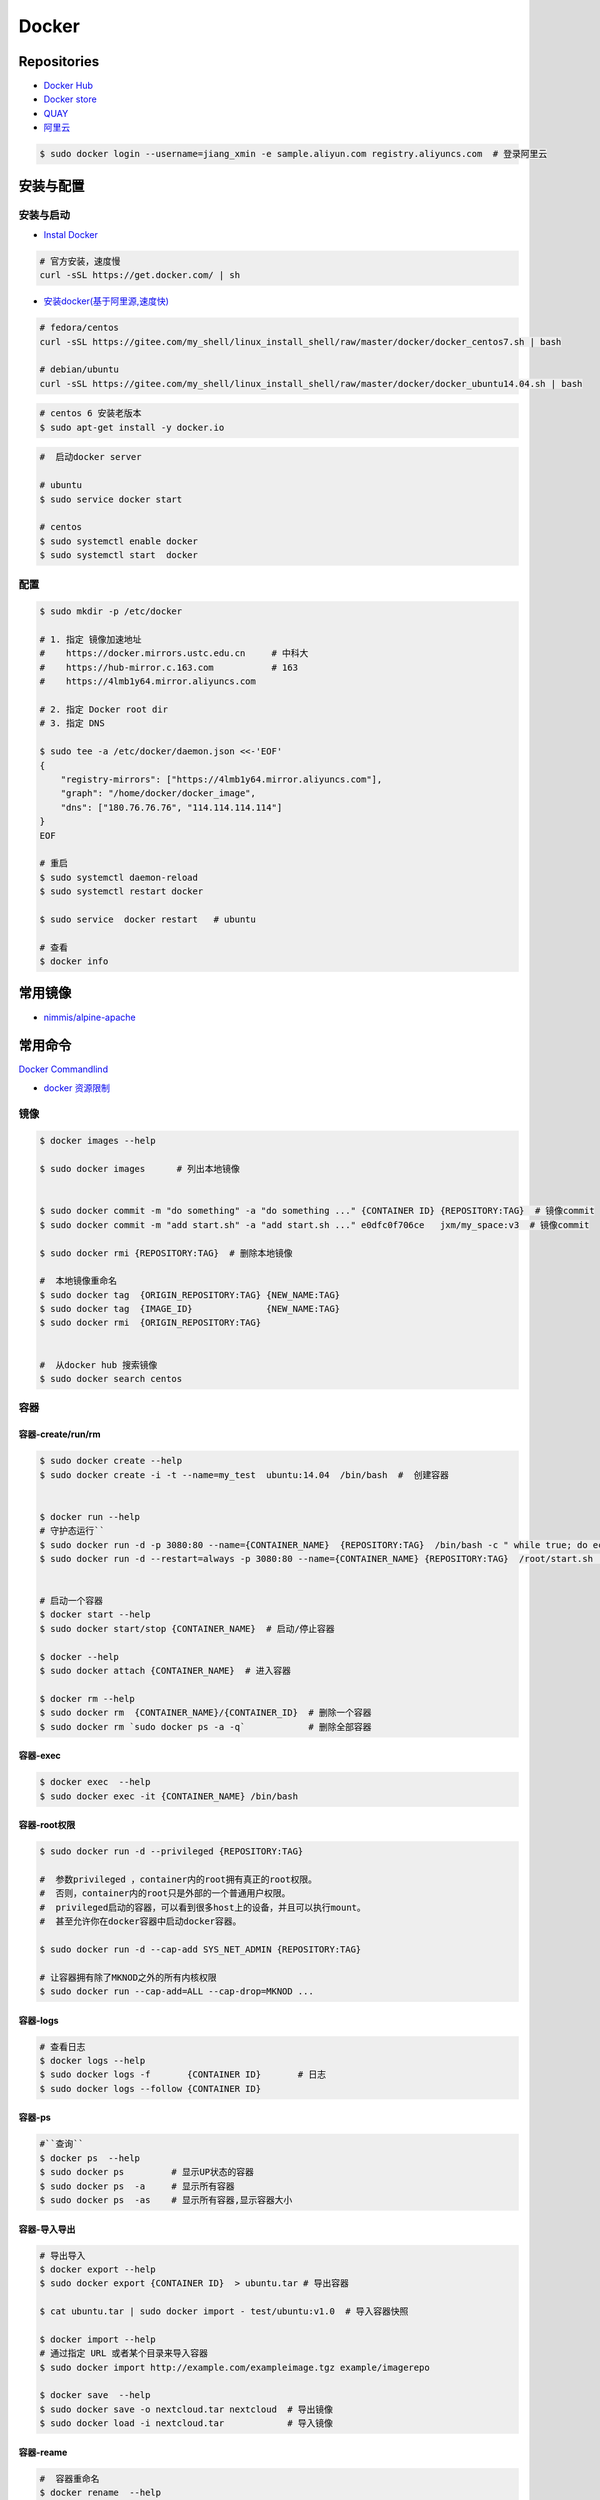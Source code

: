 ###############
Docker
###############

**********************
Repositories
**********************

* `Docker Hub <https://hub.docker.com/explore/>`_
*  `Docker store <https://store.docker.com>`_
* `QUAY <https://quay.io>`_
* `阿里云 <https://dev.aliyun.com/search.html>`_

.. code-block:: sh

    $ sudo docker login --username=jiang_xmin -e sample.aliyun.com registry.aliyuncs.com  # 登录阿里云

************
安装与配置
************

安装与启动 
============

* `Instal Docker <https://docs.docker.com/engine/installation/>`_

.. code-block:: sh
  
  # 官方安装，速度慢
  curl -sSL https://get.docker.com/ | sh


* `安装docker(基于阿里源,速度快) <https://yq.aliyun.com/articles/110806?spm=5176.8351553.0.0.6a7c1991Uq3rD1>`_

.. code-block:: sh

    # fedora/centos 
    curl -sSL https://gitee.com/my_shell/linux_install_shell/raw/master/docker/docker_centos7.sh | bash

    # debian/ubuntu 
    curl -sSL https://gitee.com/my_shell/linux_install_shell/raw/master/docker/docker_ubuntu14.04.sh | bash

.. code-block:: sh

     # centos 6 安装老版本
     $ sudo apt-get install -y docker.io


.. code-block:: sh
    
     #  启动docker server

     # ubuntu
     $ sudo service docker start

     # centos
     $ sudo systemctl enable docker 
     $ sudo systemctl start  docker

配置 
========

.. code-block:: sh

    $ sudo mkdir -p /etc/docker

    # 1. 指定 镜像加速地址
    #    https://docker.mirrors.ustc.edu.cn     # 中科大
    #    https://hub-mirror.c.163.com           # 163
    #    https://4lmb1y64.mirror.aliyuncs.com

    # 2. 指定 Docker root dir 
    # 3. 指定 DNS 

    $ sudo tee -a /etc/docker/daemon.json <<-'EOF'
    {
        "registry-mirrors": ["https://4lmb1y64.mirror.aliyuncs.com"],
        "graph": "/home/docker/docker_image",
        "dns": ["180.76.76.76", "114.114.114.114"]
    }
    EOF
  
    # 重启
    $ sudo systemctl daemon-reload
    $ sudo systemctl restart docker

    $ sudo service  docker restart   # ubuntu

    # 查看
    $ docker info


***********
常用镜像   
***********

* `nimmis/alpine-apache <https://hub.docker.com/r/nimmis/alpine-apache/>`_

**********
常用命令
**********

`Docker Commandlind <https://docs.docker.com/engine/reference/commandline/docker/>`_

* `docker 资源限制   <https://docs.docker.com/config/containers/resource_constraints/#limit-a-containers-access-to-memory>`_


镜像
===================

.. code-block:: sh

    $ docker images --help

    $ sudo docker images      # 列出本地镜像


    $ sudo docker commit -m "do something" -a "do something ..." {CONTAINER ID} {REPOSITORY:TAG}  # 镜像commit
    $ sudo docker commit -m "add start.sh" -a "add start.sh ..." e0dfc0f706ce   jxm/my_space:v3  # 镜像commit

    $ sudo docker rmi {REPOSITORY:TAG}  # 删除本地镜像
    
    #  本地镜像重命名 
    $ sudo docker tag  {ORIGIN_REPOSITORY:TAG} {NEW_NAME:TAG} 
    $ sudo docker tag  {IMAGE_ID}              {NEW_NAME:TAG} 
    $ sudo docker rmi  {ORIGIN_REPOSITORY:TAG}   


    #  从docker hub 搜索镜像
    $ sudo docker search centos  

容器
============

容器-create/run/rm 
-----------------------

.. code-block:: sh

   $ sudo docker create --help
   $ sudo docker create -i -t --name=my_test  ubuntu:14.04  /bin/bash  #  创建容器
  

   $ docker run --help
   # 守护态运行``
   $ sudo docker run -d -p 3080:80 --name={CONTAINER_NAME}  {REPOSITORY:TAG}  /bin/bash -c " while true; do echo hello world; sleep 1; done"
   $ sudo docker run -d --restart=always -p 3080:80 --name={CONTAINER_NAME} {REPOSITORY:TAG}  /root/start.sh  #开机自启动


   # 启动一个容器
   $ docker start --help
   $ sudo docker start/stop {CONTAINER_NAME}  # 启动/停止容器

   $ docker --help
   $ sudo docker attach {CONTAINER_NAME}  # 进入容器

   $ docker rm --help
   $ sudo docker rm  {CONTAINER_NAME}/{CONTAINER_ID}  # 删除一个容器
   $ sudo docker rm `sudo docker ps -a -q`            # 删除全部容器


容器-exec
-----------------------

.. code-block:: sh

       $ docker exec  --help
       $ sudo docker exec -it {CONTAINER_NAME} /bin/bash


容器-root权限
-----------------

.. code-block:: sh

    $ sudo docker run -d --privileged {REPOSITORY:TAG} 

    #  参数privileged ，container内的root拥有真正的root权限。
    #  否则，container内的root只是外部的一个普通用户权限。
    #  privileged启动的容器，可以看到很多host上的设备，并且可以执行mount。
    #  甚至允许你在docker容器中启动docker容器。

    $ sudo docker run -d --cap-add SYS_NET_ADMIN {REPOSITORY:TAG} 

    # 让容器拥有除了MKNOD之外的所有内核权限 
    $ sudo docker run --cap-add=ALL --cap-drop=MKNOD ...

容器-logs
------------------

.. code-block:: sh

       # 查看日志
       $ docker logs --help       
       $ sudo docker logs -f       {CONTAINER ID}       # 日志
       $ sudo docker logs --follow {CONTAINER ID}

容器-ps
----------

.. code-block:: sh

   #``查询``
   $ docker ps  --help      
   $ sudo docker ps         # 显示UP状态的容器
   $ sudo docker ps  -a     # 显示所有容器
   $ sudo docker ps  -as    # 显示所有容器,显示容器大小

容器-导入导出
---------------

.. code-block:: sh


       # 导出导入
       $ docker export --help
       $ sudo docker export {CONTAINER ID}  > ubuntu.tar # 导出容器
    
       $ cat ubuntu.tar | sudo docker import - test/ubuntu:v1.0  # 导入容器快照 

       $ docker import --help
       # 通过指定 URL 或者某个目录来导入容器
       $ sudo docker import http://example.com/exampleimage.tgz example/imagerepo

       $ docker save  --help
       $ sudo docker save -o nextcloud.tar nextcloud  # 导出镜像
       $ sudo docker load -i nextcloud.tar            # 导入镜像


容器-reame
----------------

.. code-block:: sh

       #  容器重命名
       $ docker rename  --help 
       $ sudo docker rename {ORIGIN_NAME}  {NEW_NAME}
       $ sudo docker rename {CONTAINER ID} {NEW_NAME} 

容器-port
--------------

.. code-block:: sh

    # 查看端口
    $ docker port --help
    $ sudo docker port {CONTAINER ID}
    $ sudo docker port {CONTAINER ID}  80


容器-数据卷
-------------------

`数据卷容器 <http://wiki.jikexueyuan.com/project/docker-technology-and-combat/datacontainer.html>`_


    .. code-block:: sh

        # 指定数据卷
        $ sudo docker run -i -i --name=web -v /src/webapp:/opt/webapp  ubuntu:14.04

        # 查看数据卷
        $ sudo docker inspect {NAMES}
        
        # 数据卷容器
        $ sudo docker run -d --volumes-from={NAME/ID} --name=my_space_build  alpine/my_space_build:v1


**********
Dockerfile
**********

* https://code.aliyun.com/


.. code-block:: dockerfile

    # This is a comment
    FROM ubuntu:14.04

    MAINTAINER Jiangxumin <cjaingxumin@gmail.com>

    USER    root
    WORKDIR /root

    # ENV TEST  123

    COPY install.sh ./
    COPY run.sh ./

    RUN ./install.sh

    VOLUME ["/data1","/data2"]
    EXPOSE 22
    EXPOSE 80
    EXPOSE 443

    CMD ["/bin/bash","/root/run.sh"]

.. code-block:: sh

    $ sudo docker build . -t  ${image name}

.. code-block:: sh

    $ sudo docker run -d --restart=always -p 8901:8080 -v $HOEM/Video:/mediadrop/data/media --name=mediadrop acaranta/mediadrop

#. EXPOSE

    格式为 EXPOSE <port> [<port>...] 。
    告诉Docker服务端容器暴露的端口


* `阿里云Docker <https://dev.aliyun.com/search.html>`_
* `把镜像推送到阿里云 <https://ninghao.net/video/3780>`_
* `Running GUI apps with Docker <http://fabiorehm.com/blog/2014/09/11/running-gui-apps-with-docker/?utm_source=tuicool&utm_medium=referral>`_ 


*****
Other
*****


* `Docker私有仓库搭建  <http://www.jianshu.com/p/00ac18fce367>`_

**http: server gave HTTP response to HTTPS client** , 解决,添加如下:

.. code-block:: json

    {
       "registry-mirrors": ["https://docker.mirrors.ustc.edu.cn"],
       "insecure-registries": ["192.168.8.204:5000"]
    }



* `使用官方 docker registry 搭建私有镜像仓库及部署 web ui <http://blog.csdn.net/mideagroup/article/details/52052618>`_

* https://hub.docker.com/r/hyper/docker-registry-web
* https://github.com/kwk/docker-registry-frontend

